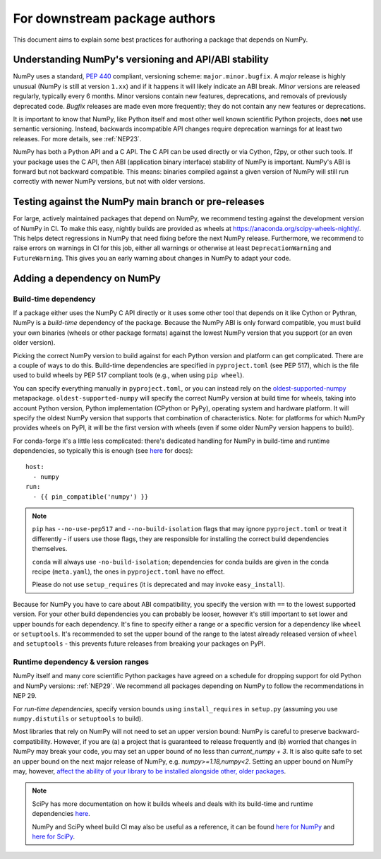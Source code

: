 .. _for-downstream-package-authors:

For downstream package authors
==============================

This document aims to explain some best practices for authoring a package that
depends on NumPy.


Understanding NumPy's versioning and API/ABI stability
------------------------------------------------------

NumPy uses a standard, :pep:`440` compliant, versioning scheme:
``major.minor.bugfix``. A *major* release is highly unusual (NumPy is still at
version ``1.xx``) and if it happens it will likely indicate an ABI break.
*Minor* versions are released regularly, typically every 6 months. Minor
versions contain new features, deprecations, and removals of previously
deprecated code. *Bugfix* releases are made even more frequently; they do not
contain any new features or deprecations.

It is important to know that NumPy, like Python itself and most other
well known scientific Python projects, does **not** use semantic versioning.
Instead, backwards incompatible API changes require deprecation warnings for at
least two releases. For more details, see :ref:`NEP23`.

NumPy has both a Python API and a C API. The C API can be used directly or via
Cython, f2py, or other such tools. If your package uses the C API, then ABI
(application binary interface) stability of NumPy is important. NumPy's ABI is
forward but not backward compatible. This means: binaries compiled against a
given version of NumPy will still run correctly with newer NumPy versions, but
not with older versions.


Testing against the NumPy main branch or pre-releases
-----------------------------------------------------

For large, actively maintained packages that depend on NumPy, we recommend
testing against the development version of NumPy in CI. To make this easy,
nightly builds are provided as wheels at
https://anaconda.org/scipy-wheels-nightly/.
This helps detect regressions in NumPy that need fixing before the next NumPy
release.  Furthermore, we recommend to raise errors on warnings in CI for this
job, either all warnings or otherwise at least ``DeprecationWarning`` and
``FutureWarning``. This gives you an early warning about changes in NumPy to
adapt your code.


Adding a dependency on NumPy
----------------------------

Build-time dependency
`````````````````````

If a package either uses the NumPy C API directly or it uses some other tool
that depends on it like Cython or Pythran, NumPy is a *build-time* dependency
of the package. Because the NumPy ABI is only forward compatible, you must
build your own binaries (wheels or other package formats) against the lowest
NumPy version that you support (or an even older version).

Picking the correct NumPy version to build against for each Python version and
platform can get complicated. There are a couple of ways to do this.
Build-time dependencies are specified in ``pyproject.toml`` (see PEP 517),
which is the file used to build wheels by PEP 517 compliant tools (e.g.,
when using ``pip wheel``).

You can specify everything manually in ``pyproject.toml``, or you can instead
rely on the `oldest-supported-numpy <https://github.com/scipy/oldest-supported-numpy/>`__
metapackage. ``oldest-supported-numpy`` will specify the correct NumPy version
at build time for wheels, taking into account Python version, Python
implementation (CPython or PyPy), operating system and hardware platform. It
will specify the oldest NumPy version that supports that combination of
characteristics.  Note: for platforms for which NumPy provides wheels on PyPI,
it will be the first version with wheels (even if some older NumPy version
happens to build).

For conda-forge it's a little less complicated: there's dedicated handling for
NumPy in build-time and runtime dependencies, so typically this is enough
(see `here <https://conda-forge.org/docs/maintainer/knowledge_base.html#building-against-numpy>`__ for docs)::

    host:
      - numpy
    run:
      - {{ pin_compatible('numpy') }}

.. note::

    ``pip`` has ``--no-use-pep517`` and ``--no-build-isolation`` flags that may
    ignore ``pyproject.toml`` or treat it differently - if users use those
    flags, they are responsible for installing the correct build dependencies
    themselves.

    ``conda`` will always use ``-no-build-isolation``; dependencies for conda
    builds are given in the conda recipe (``meta.yaml``), the ones in
    ``pyproject.toml`` have no effect.

    Please do not use ``setup_requires`` (it is deprecated and may invoke
    ``easy_install``).

Because for NumPy you have to care about ABI compatibility, you
specify the version with ``==`` to the lowest supported version. For your other
build dependencies you can probably be looser, however it's still important to
set lower and upper bounds for each dependency. It's fine to specify either a
range or a specific version for a dependency like ``wheel`` or ``setuptools``.
It's recommended to set the upper bound of the range to the latest already
released version of ``wheel`` and ``setuptools`` - this prevents future
releases from breaking your packages on PyPI.


Runtime dependency & version ranges
```````````````````````````````````

NumPy itself and many core scientific Python packages have agreed on a schedule
for dropping support for old Python and NumPy versions: :ref:`NEP29`. We
recommend all packages depending on NumPy to follow the recommendations in NEP
29.

For *run-time dependencies*, specify version bounds using
``install_requires`` in ``setup.py`` (assuming you use ``numpy.distutils`` or
``setuptools`` to build).

Most libraries that rely on NumPy will not need to set an upper
version bound: NumPy is careful to preserve backward-compatibility.
However, if you are (a) a project that is guaranteed to release
frequently and (b) worried that changes in NumPy may break your code,
you may set an upper bound of no less than `current_numpy + 3`.  It is
also quite safe to set an upper bound on the next major release of
NumPy, e.g. `numpy>=1.18,numpy<2`. Setting an upper bound on NumPy
may, however, `affect the ability of your library to be installed
alongside other, older packages
<https://iscinumpy.dev/post/bound-version-constraints/>`__.

.. note::


    SciPy has more documentation on how it builds wheels and deals with its
    build-time and runtime dependencies
    `here <https://scipy.github.io/devdocs/dev/core-dev/index.html#distributing>`__.

    NumPy and SciPy wheel build CI may also be useful as a reference, it can be
    found `here for NumPy <https://github.com/MacPython/numpy-wheels>`__ and
    `here for SciPy <https://github.com/MacPython/scipy-wheels>`__.
